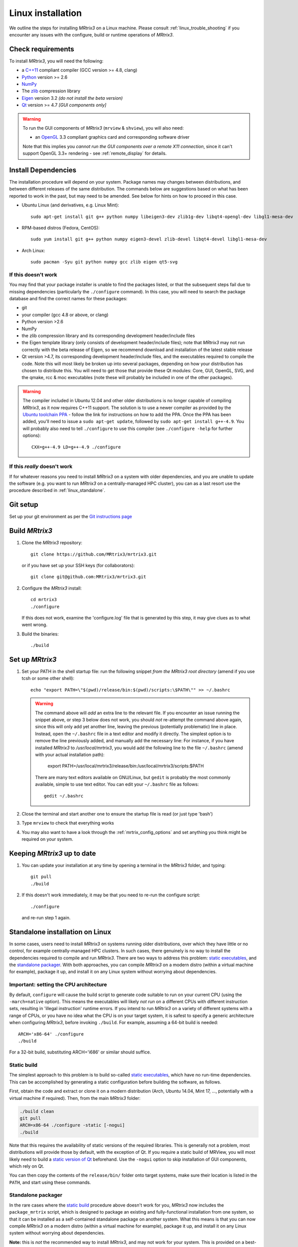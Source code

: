 .. _linux_install:

=============
Linux installation
=============

We outline the steps for installing *MRtrix3* on a Linux machine. Please consult 
:ref:`linux_trouble_shooting` if you encounter any issues with the configure, build
or runtime operations of *MRtrix3*.

Check requirements
------------------

To install *MRtrix3*, you will need the following:

-  a `C++11 <https://en.wikipedia.org/wiki/C%2B%2B11>`__ compliant
   compiler (GCC version >= 4.8, clang)
-  `Python <https://www.python.org/>`__ version >= 2.6
-  `NumPy <http://www.numpy.org/>`__
-  The `zlib <http://www.zlib.net/>`__ compression library
-  `Eigen <http://eigen.tuxfamily.org>`__ version 3.2 *(do not install the beta version)*
-  `Qt <http://www.qt.io/>`__ version >= 4.7 *[GUI components only]*

.. WARNING:: 
    To run the GUI components of *MRtrix3* (``mrview`` &
    ``shview``), you will also need:

    -  an `OpenGL <https://en.wikipedia.org/wiki/OpenGL>`__ 3.3 compliant graphics card and corresponding software driver

    Note that this implies you *cannot run the GUI components over a remote
    X11 connection*, since it can't support OpenGL 3.3+ rendering - see
    :ref:`remote_display` for details.

Install Dependencies
--------------------

The installation procedure will depend on your system. Package names may
changes between distributions, and between different releases of the
same distribution. The commands below are suggestions based on what has
been reported to work in the past, but may need to be amended. See below
for hints on how to proceed in this case.

-  Ubuntu Linux (and derivatives, e.g. Linux Mint):

   ::

       sudo apt-get install git g++ python numpy libeigen3-dev zlib1g-dev libqt4-opengl-dev libgl1-mesa-dev

-  RPM-based distros (Fedora, CentOS):

   ::

       sudo yum install git g++ python numpy eigen3-devel zlib-devel libqt4-devel libgl1-mesa-dev

-  Arch Linux:

   ::

       sudo pacman -Syu git python numpy gcc zlib eigen qt5-svg

If this doesn't work
^^^^^^^^^^^^^^^^^^^^

You may find that your package installer is unable to find the packages
listed, or that the subsequent steps fail due to missing dependencies
(particularly the ``./configure`` command). In this case, you will need
to search the package database and find the correct names for these
packages:

-  git

-  your compiler (gcc 4.8 or above, or clang)

-  Python version >2.6

-  NumPy

-  the zlib compression library and its corresponding development
   header/include files

-  the Eigen template library (only consists of development header/include files);
   note that *MRtrix3* may not run correctly with the beta release of Eigen,
   so we recommend download and installation of the latest stable release

-  Qt version >4.7, its corresponding development header/include files,
   and the executables required to compile the code. Note this will most
   likely be broken up into several packages, depending on how your
   distribution has chosen to distribute this. You will need to get
   those that provide these Qt modules: Core, GUI, OpenGL, SVG, and the
   qmake, rcc & moc executables (note these will probably be included in
   one of the other packages).

.. WARNING::  
    The compiler included in Ubuntu 12.04 and other older distributions is no longer capable of compiling *MRtrix3*, as it now
    requires C++11 support. The solution is to use a newer compiler as provided by the `Ubuntu toolchain 
    PPA <https://launchpad.net/~ubuntu-toolchain-r/+archive/ubuntu/test>`__ - follow the link for instructions on how to add the PPA. Once the PPA
    has been added, you'll need to issue a ``sudo apt-get update``, followed
    by ``sudo apt-get install g++-4.9``. You will probably also need to tell
    ``./configure`` to use this compiler (see ``./configure -help`` for
    further options):

    ::

        CXX=g++-4.9 LD=g++-4.9 ./configure

If this *really* doesn't work
^^^^^^^^^^^^^^^^^^^^^^^^^^^^^

If for whatever reasons you need to install *MRtrix3* on a system with
older dependencies, and you are unable to update the software (e.g. you
want to run *MRtrix3* on a centrally-managed HPC cluster), you can as a
last resort use the procedure described in :ref:`linux_standalone`.

Git setup
---------

Set up your git environment as per the `Git instructions
page <https://help.github.com/articles/set-up-git/#setting-up-git>`__

.. _linux_build:

Build *MRtrix3*
-------------

1. Clone the *MRtrix3* repository:

   ::

       git clone https://github.com/MRtrix3/mrtrix3.git

   or if you have set up your SSH keys (for collaborators):

   ::

       git clone git@github.com:MRtrix3/mrtrix3.git

2. Configure the *MRtrix3* install:

   ::

       cd mrtrix3
       ./configure

   If this does not work, examine the 'configure.log' file that is
   generated by this step, it may give clues as to what went wrong.

3. Build the binaries:

   ::

       ./build

Set up *MRtrix3*
--------------

1. Set your PATH in the shell startup file: run the following snippet *from
   the MRtrix3 root directory* (amend if you use tcsh or some other shell):

   ::

       echo "export PATH=\"$(pwd)/release/bin:$(pwd)/scripts:\$PATH\"" >> ~/.bashrc

   .. WARNING::
       The command above will *add* an extra line to the relevant file. If you
       encounter an issue running the snippet above, or step 3 below does not
       work, you should *not* re-attempt the command above again, since this
       will only add yet another line, leaving the previous (potentially
       problematic) line in place. Instead, open the ``~/.bashrc`` file in a
       text editor and modify it directly. The simplest option is to remove
       the line previously added, and manually add the necessary line: For
       instance, if you have installed *MRtrix3* to `/usr/local/mrtrix3`, you
       would add the following line to the file ``~/.bashrc`` (amend with your
       actual installation path):

         export PATH=/usr/local/mrtrix3/release/bin:/usr/local/mrtrix3/scripts:$PATH

       There are many text editors available on GNU/Linux, but ``gedit`` is
       probably the most commonly available, simple to use text editor. You can
       edit your ``~/.bashrc`` file as follows::

         gedit ~/.bashrc 

2. Close the terminal and start another one to ensure the startup file
   is read (or just type 'bash')

3. Type ``mrview`` to check that everything works

4. You may also want to have a look through the :ref:`mrtrix_config_options` and set anything you think
   might be required on your system.

Keeping *MRtrix3* up to date
--------------------------

1. You can update your installation at any time by opening a terminal in
   the *MRtrix3* folder, and typing:

   ::

       git pull
       ./build

2. If this doesn't work immediately, it may be that you need to re-run
   the configure script:

   ::

       ./configure

   and re-run step 1 again.


.. _linux_standalone:

Standalone installation on Linux
-------------------------------------

In some cases, users need to install *MRtrix3* on systems running older
distributions, over which they have little or no control, for example
centrally-managed HPC clusters. In such cases, there genuinely is no way
to install the dependencies required to compile and run *MRtrix3*. There
are two ways to address this problem: `static
executables <#static-build>`__, and the `standalone
packager <#standalone-packager>`__. With both approaches, you can
compile *MRtrix3* on a modern distro (within a virtual machine for
example), package it up, and install it on any Linux system without
worrying about dependencies.

Important: setting the CPU architecture
^^^^^^

By default, ``configure`` will cause the build script to generate code
suitable to run on your current CPU (using the ``-march=native``
option). This means the executables will likely *not run* on a different
CPUs with different instruction sets, resulting in 'illegal instruction'
runtime errors. If you intend to run *MRtrix3* on a variety of different
systems with a range of CPUs, or you have no idea what the CPU is on
your target system, it is safest to specify a generic architecture when
configuring *MRtrix3*, before invoking ``./build``. For example, assuming
a 64-bit build is needed:

::

    ARCH='x86-64' ./configure
    ./build

For a 32-bit build, substituting ARCH='i686' or similar should suffice.

Static build
^^^^^

The simplest approach to this problem is to build so-called `static
executables <http://en.wikipedia.org/wiki/Static_library>`__, which have
no run-time dependencies. This can be accomplished by generating a
static configuration before building the software, as follows.

First, obtain the code and extract or clone it on a modern distribution
(Arch, Ubuntu 14.04, Mint 17, ..., potentially with a virtual machine if
required). Then, from the main *MRtrix3* folder:

.. code::

    ./build clean
    git pull
    ARCH=x86-64 ./configure -static [-nogui]
    ./build

Note that this requires the availability of static versions of the
required libraries. This is generally not a problem, most distributions
will provide those by default, with the exception of Qt. If you require
a static build of MRView, you will most likely need to build a `static
version of
Qt <http://doc.qt.io/qt-5/linux-deployment.html#building-qt-statically>`__
beforehand. Use the ``-nogui`` option to skip installation of GUI
components, which rely on Qt.

You can then copy the contents of the ``release/bin/`` folder onto target
systems, make sure their location is listed in the ``PATH``, and start
using these commands.

Standalone packager
^^^^^^^^^^^

In the rare cases where the `static build <#Static-build>`__ procedure
above doesn't work for you, *MRtrix3* now includes the ``package_mrtrix``
script, which is designed to package an existing and fully-functional
installation from one system, so that it can be installed as a
self-contained standalone package on another system. What this means is
that you can now compile *MRtrix3* on a modern distro (within a virtual
machine for example), package it up, and install it on any Linux system
without worrying about dependencies.

**Note:** this is *not* the recommended way to install *MRtrix3*, and may
not work for your system. This is provided on a best-effort basis, as a
convenience for users who genuinely have no alternative.

What it does
"""""

The ``package_mrtrix`` script is included in the top-level folder of the
*MRtrix3* package (if you don't have it, use ``git pull`` to update). In
essence, all it does is collate all the dynamic libraries necessary for
runtime operation into a single folder, which you can then copy over and
extract onto target systems. For a truly standalone installation, you
need to add the ``-standalone`` option, which will also include any
system libraries required for runtime operation from your current
system, making them available on any target system.

Limitations
"""""

-  **OpenGL support:** this approach cannot magically make your system
   run ``mrview`` if it doesn't already support OpenGL 3.3 and above. This
   is a hardware driver issue, and can only be addressed by upgrading
   the drivers for your system - something that may or may not be
   possible.

-  **GUI support:** while this approach collates all the X11 libraries
   that are needed to launch the program, it is likely that these will
   then dynamically attempt to load further libraries that reside on
   your system. Unfortunately, this can introduce binary compatibility
   issues, and cause the GUI components to abort. This might happen even
   if your system does have OpenGL 3.3 support. There is unfortunately
   no simple solution to this.

-  **Installation on remote systems:** bear in mind that running the GUI
   components over a remote X11 connection is not possible, since the
   GLX protocol does not support OpenGL 3 and above. You may be able to
   use an OpenGL-capable VNC connection, but if that is not possible,
   there is little point in installing the GUI components on the remote
   server. The recommendation would be to configure with the ``-nogui``
   option to skip the GUI components. You should also be able to access
   your data over the network (e.g. using SAMBA or SSHFS), in which case
   you would be able to display the images by running ``mrview`` locally and
   loading the images over the shared network drives.

Instructions
"""""

First, obtain the code and extract or clone it on a modern distribution
(Arch, Ubuntu 14.04, Mint 17, ..., potentially with a virtual machine if
required). Then, from the main *MRtrix3* folder:

::

    ./build clean
    git pull
    ARCH='x86-64' ./configure [-nogui]
    ./build
    ./package_mrtrix -standalone

Then copy the resulting ``_package/mrtrix3`` folder to the desired
location on the target system (maybe your own home folder). To make the
*MRtrix3* command available on the command-line, the ``bin/`` folder needs
to be added to your PATH (note this assumes that you're running the BASH
shell):

::

    export PATH=$(pwd)/mrtrix3/release/bin:$(pwd)/mrtrix3/scripts:$PATH

The above will only set your PATH for the current session. To make this
the default for new sessions, you should add the relevant line to your
``~/.bashrc`` file:

::

    echo export PATH=$(pwd)/mrtrix3/release/bin:$(pwd)/mrtrix3/scripts:\$PATH >> ~/.bashrc

